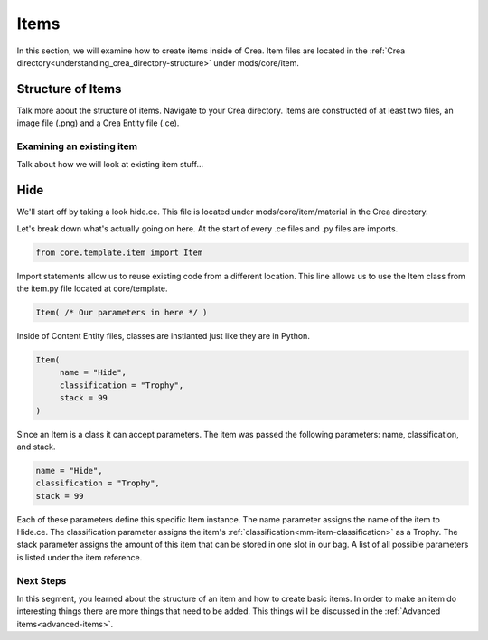 
.. _mm-basic-items:

Items
===========
In this section, we will examine how to create items inside of Crea. Item files are located in
the :ref:`Crea directory<understanding_crea_directory-structure>` under mods/core/item.

Structure of Items
------------------
Talk more about the structure of items.
Navigate to your Crea directory. Items are constructed of at least two files, an image file (.png) and a Crea Entity file (.ce).

Examining an existing item
__________________________
Talk about how we will look at existing item stuff...

Hide
----

We'll start off by taking a look hide.ce. This file is located under mods/core/item/material
in the Crea directory.

.. code-block:: python
   :linenos:

   from core.template.item import Item

    Item(
        name = "Hide",
        classification = "Trophy",
        stack = 99
    )

Let's break down what's actually going on here. At the start of every .ce files and .py files 
are imports.

.. code-block:: python

   from core.template.item import Item

Import statements allow us to reuse existing code from a different location.
This line allows us to use the Item class from the item.py file located at core/template.

.. code-block:: python

   Item( /* Our parameters in here */ )

Inside of Content Entity files, classes are instianted just like they are in Python.

.. code-block:: python

   Item(
        name = "Hide",
        classification = "Trophy",
        stack = 99
   )

Since an Item is a class it can accept parameters. The item was passed the following parameters: 
name, classification, and stack.

.. code-block:: python

   name = "Hide",
   classification = "Trophy",
   stack = 99

Each of these parameters define this specific Item instance.
The name parameter assigns the name of the item to Hide.ce.
The classification parameter assigns the item's :ref:`classification<mm-item-classification>` as a Trophy.
The stack parameter assigns the amount of this item that can be stored in one slot in our bag.
A list of all possible parameters is listed under the item reference.


Next Steps
__________________________

In this segment, you learned about the structure of an item and how to create basic items.
In order to make an item do interesting things there are more things that need to be added.
This things will be discussed in the :ref:`Advanced items<advanced-items>`.

